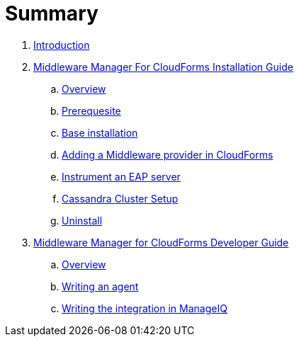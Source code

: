 = Summary

. link:README.adoc[Introduction]
. link:mw_manager_installation_guide/README.adoc[Middleware Manager For CloudForms Installation Guide]
.. link:mw_manager_installation_guide/topics/overview.adoc[Overview]
.. link:mw_manager_installation_guide/topics/prerequesite.adoc[Prerequesite]
.. link:mw_manager_installation_guide/topics/base_installation.adoc[Base installation]
.. link:mw_manager_installation_guide/topics/adding_provider.adoc[Adding a Middleware provider in CloudForms]
.. link:mw_manager_installation_guide/topics/instrument_mw_server.adoc[Instrument an EAP server]
.. link:mw_manager_installation_guide/topics/cassandra_cluster_setup.adoc[Cassandra Cluster Setup]
.. link:mw_manager_installation_guide/topics/uninstall.adoc[Uninstall]
. link:mw_manager_developer_guide/README.adoc[Middleware Manager for CloudForms Developer Guide]
.. link:mw_manager_developer_guide/topics/overview.adoc[Overview]
.. link:mw_manager_developer_guide/topics/agent.adoc[Writing an agent]
.. link:mw_manager_developer_guide/topics/manageiq.adoc[Writing the integration in ManageIQ]




